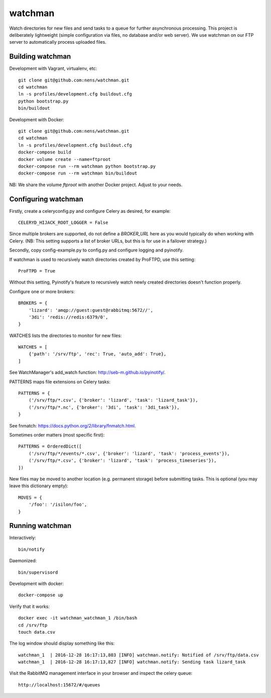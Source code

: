 watchman
========

Watch directories for new files and send tasks to a queue for further
asynchronous processing. This project is deliberately lightweight
(simple configuration via files, no database and/or web server).
We use watchman on our FTP server to automatically process
uploaded files.


Building watchman
-----------------

Development with Vagrant, virtualenv, etc::

    git clone git@github.com:nens/watchman.git
    cd watchman
    ln -s profiles/development.cfg buildout.cfg
    python bootstrap.py
    bin/buildout

Development with Docker::

    git clone git@github.com:nens/watchman.git
    cd watchman
    ln -s profiles/development.cfg buildout.cfg
    docker-compose build
    docker volume create --name=ftproot
    docker-compose run --rm watchman python bootstrap.py
    docker-compose run --rm watchman bin/buildout

NB: We share the volume `ftproot` with another Docker project. Adjust to your
needs.


Configuring watchman
--------------------

Firstly, create a celeryconfig.py and configure Celery as desired,
for example::

    CELERYD_HIJACK_ROOT_LOGGER = False

Since multiple brokers are supported, do not define a `BROKER_URL` here as you
would typically do when working with Celery. (NB: This setting supports a
list of broker URLs, but this is for use in a failover strategy.)

Secondly, copy config-example.py to config.py and configure logging and
pyinotify.

If watchman is used to recursively watch directories created by
ProFTPD, use this setting::

    ProFTPD = True

Without this setting, Pyinotify's feature to recursively watch
newly created directories doesn't function properly.

Configure one or more brokers::

    BROKERS = {
        'lizard': 'amqp://guest:guest@rabbitmq:5672//',
        '3di': 'redis://redis:6379/0',
    }

WATCHES lists the directories to monitor for new files::

    WATCHES = [
        {'path': '/srv/ftp', 'rec': True, 'auto_add': True},
    ]

See WatchManager's add_watch function: http://seb-m.github.io/pyinotify/.

PATTERNS maps file extensions on Celery tasks::

    PATTERNS = {
        ('/srv/ftp/*.csv', {'broker': 'lizard', 'task': 'lizard_task'}),
        ('/srv/ftp/*.nc', {'broker': '3di', 'task': '3di_task'}),
    }

See fnmatch: https://docs.python.org/2/library/fnmatch.html.

Sometimes order matters (most specific first)::

    PATTERNS = OrderedDict([
        ('/srv/ftp/*/events/*.csv', {'broker': 'lizard', 'task': 'process_events'}),
        ('/srv/ftp/*.csv', {'broker': 'lizard', 'task': 'process_timeseries'}),
    ])

New files may be moved to another location (e.g. permanent storage) before
submitting tasks. This is optional (you may leave this dictionary empty)::

    MOVES = {
        '/foo': '/isilon/foo',
    }


Running watchman
----------------

Interactively::

    bin/notify

Daemonized::

    bin/supervisord

Development with docker::

    docker-compose up

Verify that it works::

    docker exec -it watchman_watchman_1 /bin/bash
    cd /srv/ftp
    touch data.csv

The log window should display something like this::

    watchman_1  | 2016-12-28 16:17:13,803 [INFO] watchman.notify: Notified of /srv/ftp/data.csv
    watchman_1  | 2016-12-28 16:17:13,827 [INFO] watchman.notify: Sending task lizard_task

Visit the RabbitMQ management interface in your browser and inspect the celery queue::

    http://localhost:15672/#/queues
